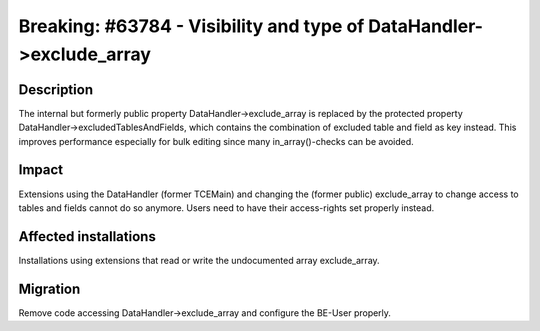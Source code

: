 ====================================================================
Breaking: #63784 - Visibility and type of DataHandler->exclude_array
====================================================================

Description
===========

The internal but formerly public property DataHandler->exclude_array is replaced by
the protected property DataHandler->excludedTablesAndFields, which contains the
combination of excluded table and field as key instead. This improves performance
especially for bulk editing since many in_array()-checks can be avoided.


Impact
======

Extensions using the DataHandler (former TCEMain) and changing the (former public)
exclude_array to change access to tables and fields cannot do so anymore. Users need
to have their access-rights set properly instead.


Affected installations
======================

Installations using extensions that read or write the undocumented array exclude_array.


Migration
=========

Remove code accessing DataHandler->exclude_array and configure the BE-User properly.